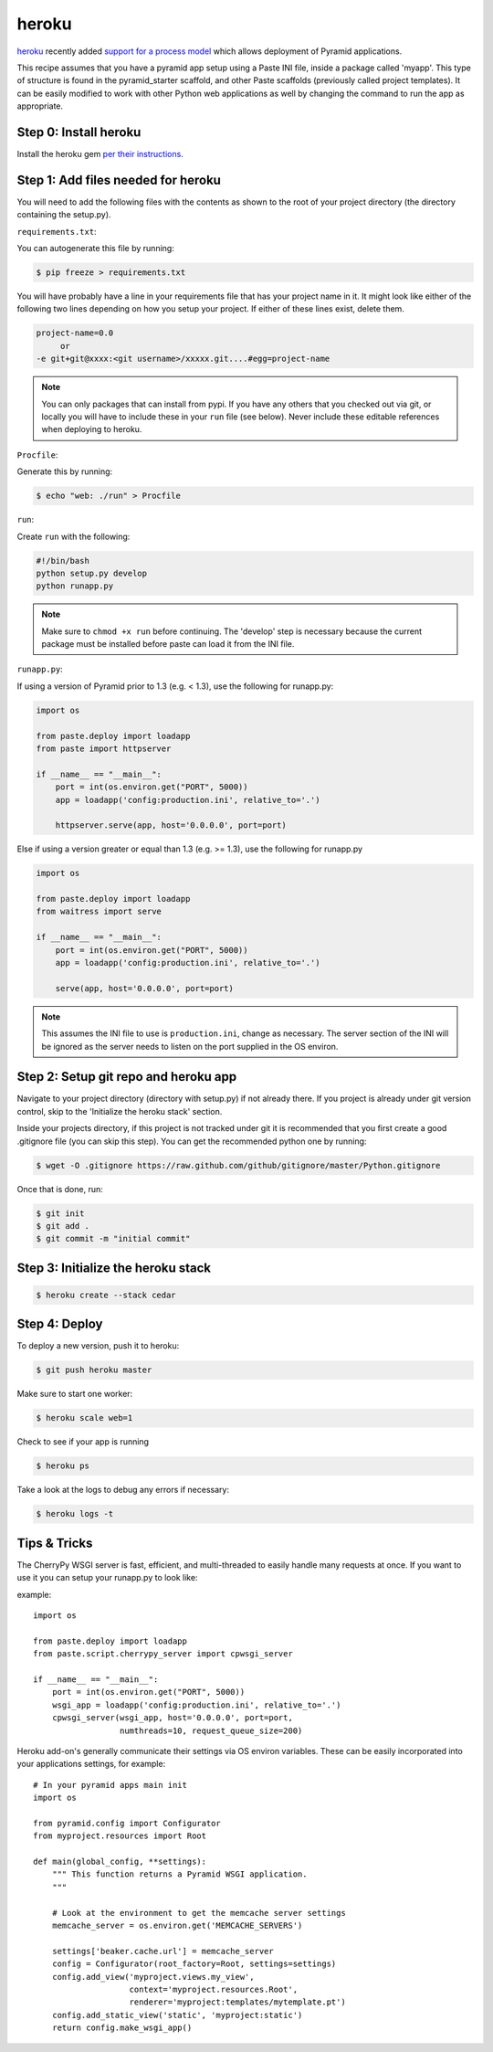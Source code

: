 heroku
++++++

`heroku <http://www.heroku.com/>`_ recently added `support for a process model
<http://blog.heroku.com/archives/2011/5/31/celadon_cedar/>`_ which allows
deployment of Pyramid applications. 

This recipe assumes that you have a pyramid app setup using a Paste INI file,
inside a package called 'myapp'. This type of structure is found in the
pyramid_starter scaffold, and other Paste scaffolds (previously called project
templates). It can be easily modified to work with other Python web
applications as well by changing the command to run the app as appropriate.

Step 0: Install heroku
======================

Install the heroku gem `per their instructions
<http://devcenter.heroku.com/articles/quickstart>`_.

Step 1: Add files needed for heroku
===================================

You will need to add the following files with the contents as shown to the
root of your project directory (the directory containing the setup.py).

``requirements.txt``:

You can autogenerate this file by running:

.. code-block:: bash

    $ pip freeze > requirements.txt

You will have probably have a line in your requirements file that has your project name in it. It might look like either of the following two lines depending on how you setup your project. If either of these lines exist, delete them.

.. code-block:: text

    project-name=0.0
         or 
    -e git+git@xxxx:<git username>/xxxxx.git....#egg=project-name

.. note::
    You can only packages that can install from pypi. If you have any others that you checked out via git, or locally you will have to include these in your ``run`` file (see below). Never include these editable references when deploying to heroku.


``Procfile``:

Generate this by running:

.. code-block:: bash
    
    $ echo "web: ./run" > Procfile

``run``:

Create ``run`` with the following:

.. code-block:: text
    
    #!/bin/bash
    python setup.py develop
    python runapp.py

.. note::
    
    Make sure to ``chmod +x run`` before continuing.
    The 'develop' step is necessary because the current package must be
    installed before paste can load it from the INI file.

``runapp.py``:

If using a version of Pyramid prior to 1.3 (e.g. < 1.3), use the following for runapp.py:

.. code-block:: python
    
    import os

    from paste.deploy import loadapp
    from paste import httpserver

    if __name__ == "__main__":
        port = int(os.environ.get("PORT", 5000))
        app = loadapp('config:production.ini', relative_to='.')

        httpserver.serve(app, host='0.0.0.0', port=port)

Else if using a version greater or equal than 1.3 (e.g. >= 1.3), use the following for runapp.py

.. code-block:: python

    import os

    from paste.deploy import loadapp
    from waitress import serve

    if __name__ == "__main__":
        port = int(os.environ.get("PORT", 5000))
        app = loadapp('config:production.ini', relative_to='.')

        serve(app, host='0.0.0.0', port=port)

.. note::
    
    This assumes the INI file to use is ``production.ini``, change as
    necessary. The server section of the INI will be ignored as the server
    needs to listen on the port supplied in the OS environ.

Step 2: Setup git repo and heroku app
=====================================

Navigate to your project directory (directory with setup.py) if not already there. If you project is already under git version control, skip to the 'Initialize the heroku stack' section.

Inside your projects directory, if this project is not tracked under git it is recommended that you first create a good .gitignore file (you can skip this step). You can get the recommended python one by running:

.. code-block:: bash

    $ wget -O .gitignore https://raw.github.com/github/gitignore/master/Python.gitignore


Once that is done, run:

.. code-block:: bash
    
    $ git init
    $ git add .
    $ git commit -m "initial commit"

Step 3: Initialize the heroku stack
==============
.. code-block:: bash
    
    $ heroku create --stack cedar

Step 4: Deploy
==============

To deploy a new version, push it to heroku:

.. code-block:: bash
    
    $ git push heroku master

Make sure to start one worker:

.. code-block:: bash

    $ heroku scale web=1

Check to see if your app is running

.. code-block:: bash
    
    $ heroku ps

Take a look at the logs to debug any errors if necessary:

.. code-block:: bash
    
    $ heroku logs -t

Tips & Tricks
=============

The CherryPy WSGI server is fast, efficient, and multi-threaded to easily handle many requests at once. If you want to use it you can setup your runapp.py to look like:

example::

    import os

    from paste.deploy import loadapp
    from paste.script.cherrypy_server import cpwsgi_server

    if __name__ == "__main__":
        port = int(os.environ.get("PORT", 5000))
        wsgi_app = loadapp('config:production.ini', relative_to='.')
        cpwsgi_server(wsgi_app, host='0.0.0.0', port=port,
                      numthreads=10, request_queue_size=200)


Heroku add-on's generally communicate their settings via OS environ variables.
These can be easily incorporated into your applications settings, for
example::
    
    # In your pyramid apps main init
    import os
    
    from pyramid.config import Configurator
    from myproject.resources import Root

    def main(global_config, **settings):
        """ This function returns a Pyramid WSGI application.
        """
	
        # Look at the environment to get the memcache server settings
        memcache_server = os.environ.get('MEMCACHE_SERVERS')

        settings['beaker.cache.url'] = memcache_server
        config = Configurator(root_factory=Root, settings=settings)
        config.add_view('myproject.views.my_view',
                        context='myproject.resources.Root',
                        renderer='myproject:templates/mytemplate.pt')
        config.add_static_view('static', 'myproject:static')
        return config.make_wsgi_app()
